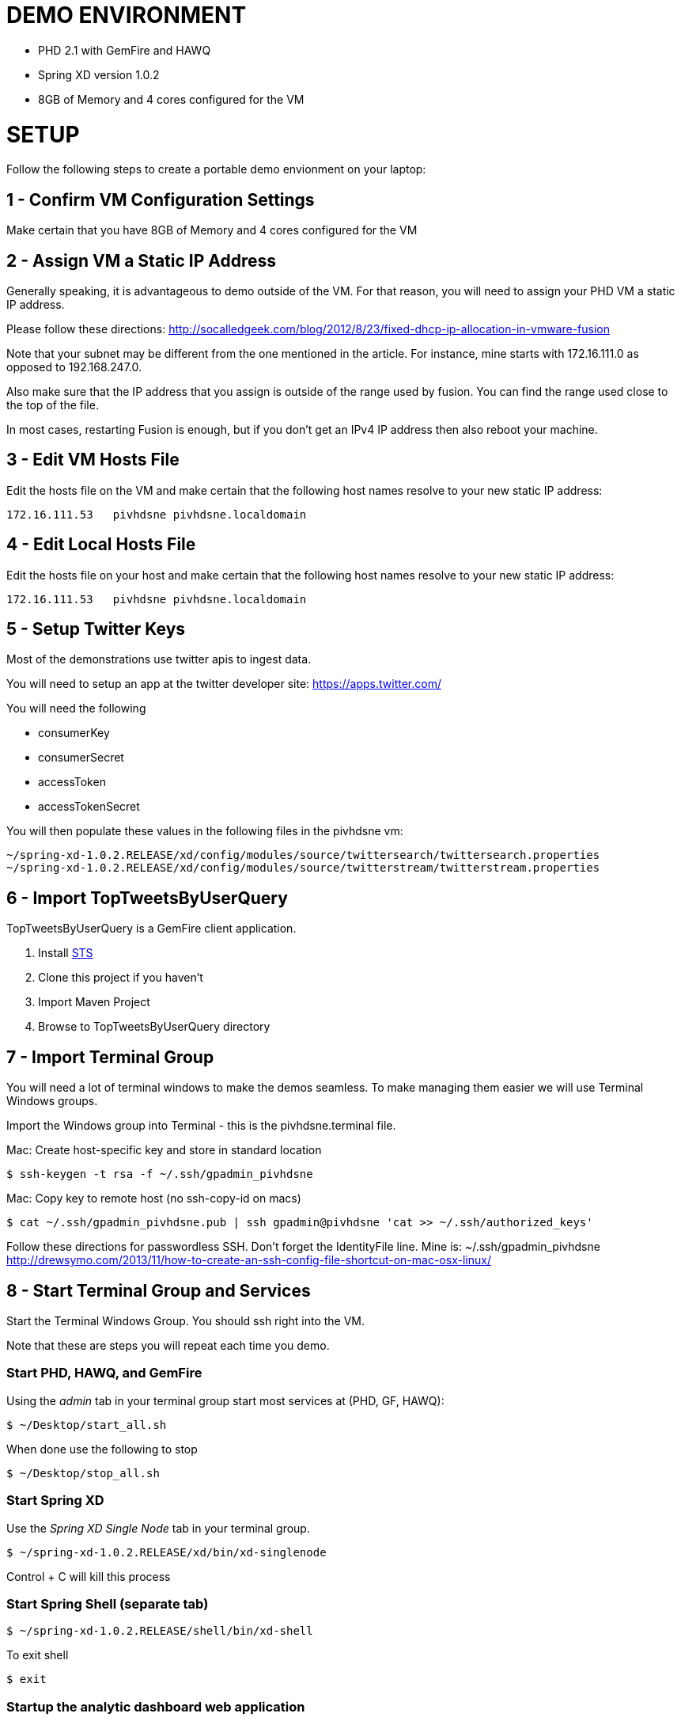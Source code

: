 
= DEMO ENVIRONMENT

* PHD 2.1 with GemFire and HAWQ
* Spring XD version 1.0.2
* 8GB of Memory and 4 cores configured for the VM



= SETUP
Follow the following steps to create a portable demo envionment on your laptop:

== 1 - Confirm VM Configuration Settings
Make certain that you have 8GB of Memory and 4 cores configured for the VM

== 2 - Assign VM a Static IP Address

Generally speaking, it is advantageous to demo outside of the VM.  For that reason, you will need to assign your PHD VM a static IP address.

Please follow these directions:
http://socalledgeek.com/blog/2012/8/23/fixed-dhcp-ip-allocation-in-vmware-fusion

Note that your subnet may be different from the one mentioned in the article.  For instance, mine starts with 172.16.111.0 as opposed to 192.168.247.0.

Also make sure that the IP address that you assign is outside of the range used by fusion.  You can find the range used close to the top of the file.

In most cases, restarting Fusion is enough, but if you don't get an IPv4 IP address then also reboot your machine.

== 3 - Edit VM Hosts File

Edit the hosts file on the VM and make certain that the following host names resolve to your new static IP address:
----
172.16.111.53   pivhdsne pivhdsne.localdomain
----
== 4 - Edit Local Hosts File

Edit the hosts file on your host and make certain that the following host names resolve to your new static IP address:
----
172.16.111.53   pivhdsne pivhdsne.localdomain
----

== 5 - Setup Twitter Keys

Most of the demonstrations use twitter apis to ingest data.

You will need to setup an app at the twitter developer site:
https://apps.twitter.com/

You will need the following

* consumerKey
* consumerSecret
* accessToken
* accessTokenSecret

You will then populate these values in the following files in the pivhdsne vm:
----
~/spring-xd-1.0.2.RELEASE/xd/config/modules/source/twittersearch/twittersearch.properties
~/spring-xd-1.0.2.RELEASE/xd/config/modules/source/twitterstream/twitterstream.properties
----

== 6 - Import TopTweetsByUserQuery

TopTweetsByUserQuery is a GemFire client application.

. Install link:https://spring.io/tools/sts/all[STS]
. Clone this project if you haven't
. Import Maven Project
. Browse to TopTweetsByUserQuery directory

== 7 - Import Terminal Group

You will need a lot of terminal windows to make the demos seamless.  To make managing them easier we will use Terminal Windows groups.

Import the Windows group into Terminal - this is the pivhdsne.terminal file.

Mac:
Create host-specific key and store in standard location
----
$ ssh-keygen -t rsa -f ~/.ssh/gpadmin_pivhdsne
----

Mac:
Copy key to remote host (no ssh-copy-id on macs)
----
$ cat ~/.ssh/gpadmin_pivhdsne.pub | ssh gpadmin@pivhdsne 'cat >> ~/.ssh/authorized_keys'
----

Follow these directions for passwordless SSH.  Don't forget the IdentityFile line.  Mine is: ~/.ssh/gpadmin_pivhdsne
http://drewsymo.com/2013/11/how-to-create-an-ssh-config-file-shortcut-on-mac-osx-linux/


== 8 - Start Terminal Group and Services
Start the Terminal Windows Group.  You should ssh right into the VM.

Note that these are steps you will repeat each time you demo.

=== Start PHD, HAWQ, and GemFire

Using the _admin_ tab in your terminal group start most services at (PHD, GF, HAWQ):
[source,bash]
----
$ ~/Desktop/start_all.sh
----

When done use the following to stop
[source,bash]
----
$ ~/Desktop/stop_all.sh
----

=== Start Spring XD
Use the _Spring XD Single Node_ tab in your terminal group.
[source,bash]
----
$ ~/spring-xd-1.0.2.RELEASE/xd/bin/xd-singlenode
----
Control + C will kill this process

=== Start Spring Shell (separate tab)
[source,bash]
----
$ ~/spring-xd-1.0.2.RELEASE/shell/bin/xd-shell
----

To exit shell
[source,bash]
----
$ exit
----


=== Startup the analytic dashboard web application

Use the _Web Server_ tab in your terminal group to do this:
[source,bash]
----
$ cd spring-xd-samples/analytics-dashboard/
----
Then start webserver
[source,bash]
----
./startWebServer.sh
----
You now have an application listening at: http://pivhdsne:9889/dashboard.html
